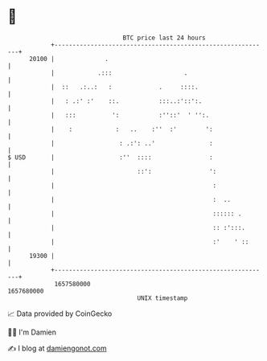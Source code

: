 * 👋

#+begin_example
                                   BTC price last 24 hours                    
               +------------------------------------------------------------+ 
         20100 |              .                                             | 
               |            .:::                    .                       | 
               |  ::   .:..:   :             .     ::::.                    | 
               |   : .:' :'    ::.           :::..:'::':.                   | 
               |   :::          ':           :''::'  ' '':.                 | 
               |    :            :   ..    :''  :'        ':                | 
               |                  : .:': ..'               :                | 
   $ USD       |                  :''  ::::                :                | 
               |                       ::':                ':               | 
               |                                            :               | 
               |                                            :  ..           | 
               |                                            :::::: .        | 
               |                                            :: :':::.       | 
               |                                            :'    ' ::      | 
         19300 |                                                            | 
               +------------------------------------------------------------+ 
                1657580000                                        1657680000  
                                       UNIX timestamp                         
#+end_example
📈 Data provided by CoinGecko

🧑‍💻 I'm Damien

✍️ I blog at [[https://www.damiengonot.com][damiengonot.com]]
